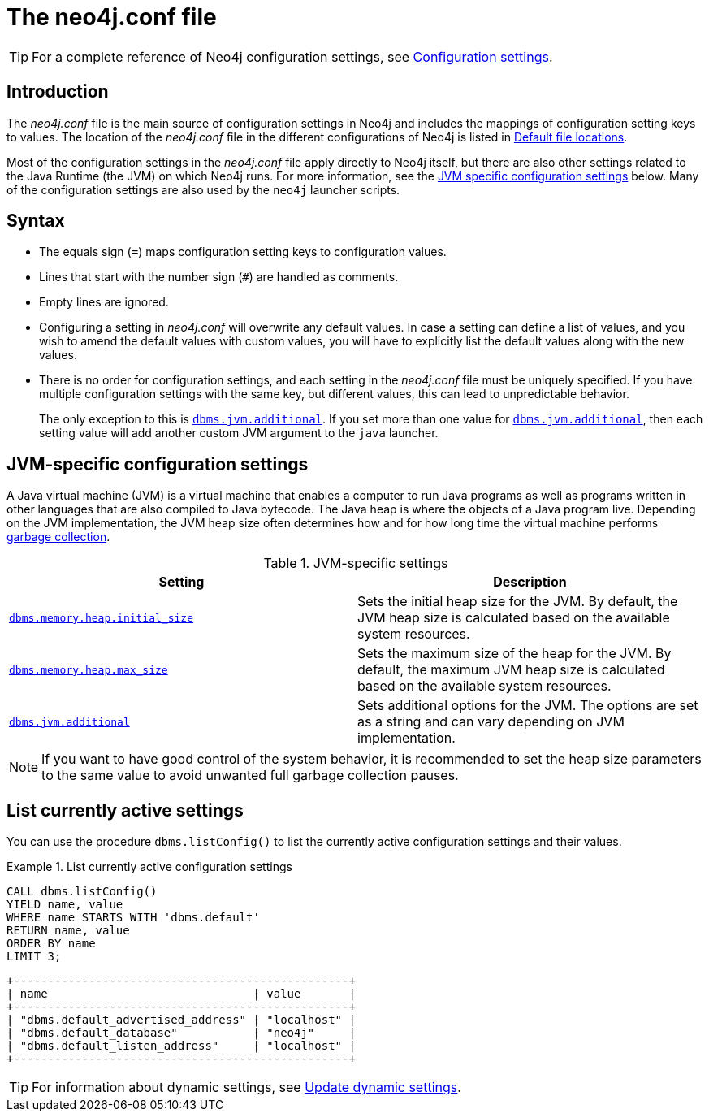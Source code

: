 [[neo4j-conf]]
= The neo4j.conf file
:description: Introduction of the _neo4j.conf_ file, and its syntax. 

[TIP]
====
For a complete reference of Neo4j configuration settings, see xref:reference/configuration-settings.adoc[Configuration settings].
====

[[neo4j-conf-introduction]]
== Introduction

The _neo4j.conf_ file is the main source of configuration settings in Neo4j and includes the mappings of configuration setting keys to values.
The location of the _neo4j.conf_ file in the different configurations of Neo4j is listed in xref:configuration/file-locations.adoc#table-file-locations[Default file locations].

Most of the configuration settings in the _neo4j.conf_ file apply directly to Neo4j itself, but there are also other settings related to the Java Runtime (the JVM) on which Neo4j runs.
For more information, see the xref:configuration/neo4j-conf.adoc#neo4j-conf-JVM[JVM specific configuration settings] below.
Many of the configuration settings are also used by the `neo4j` launcher scripts.


[[neo4j-conf-syntax]]
== Syntax

* The equals sign (`=`) maps configuration setting keys to configuration values.
* Lines that start with the number sign (`#`) are handled as comments.
* Empty lines are ignored.
* Configuring a setting in _neo4j.conf_ will overwrite any default values.
In case a setting can define a list of values, and you wish to amend the default values with custom values, you will have to explicitly list the default values along with the new values.
* There is no order for configuration settings, and each setting in the _neo4j.conf_ file must be uniquely specified.
If you have multiple configuration settings with the same key, but different values, this can lead to unpredictable behavior.
+
The only exception to this is xref:reference/configuration-settings.adoc#config_dbms.jvm.additional[`dbms.jvm.additional`].
If you set more than one value for xref:reference/configuration-settings.adoc#config_dbms.jvm.additional[`dbms.jvm.additional`], then each setting value will add another custom JVM argument to the `java` launcher.


[[neo4j-conf-JVM]]
== JVM-specific configuration settings

A Java virtual machine (JVM) is a virtual machine that enables a computer to run Java programs as well as programs written in other languages that are also compiled to Java bytecode.
The Java heap is where the objects of a Java program live.
Depending on the JVM implementation, the JVM heap size often determines how and for how long time the virtual machine performs xref:performance/gc-tuning.adoc[garbage collection].

[[table-JVM-conf]]
.JVM-specific settings
[cols="2", options="header"]
|===
| Setting
| Description

| `xref:reference/configuration-settings.adoc#config_dbms.memory.heap.initial_size[dbms.memory.heap.initial_size]`
| Sets the initial heap size for the JVM.
By default, the JVM heap size is calculated based on the available system resources.

| `xref:reference/configuration-settings.adoc#config_dbms.memory.heap.max_size[dbms.memory.heap.max_size]`
| Sets the maximum size of the heap for the JVM.
By default, the maximum JVM heap size is calculated based on the available system resources.

| `xref:reference/configuration-settings.adoc#config_dbms.jvm.additional[dbms.jvm.additional]`
| Sets additional options for the JVM.
The options are set as a string and can vary depending on JVM implementation.
|===

[NOTE]
If you want to have good control of the system behavior, it is recommended to set the heap size parameters to the same value to avoid unwanted full garbage collection pauses.


[[neo4j-conf-current-settings]]
== List currently active settings

You can use the procedure `dbms.listConfig()` to list the currently active configuration settings and their values.

.List currently active configuration settings
====

[source, cypher]
----
CALL dbms.listConfig()
YIELD name, value
WHERE name STARTS WITH 'dbms.default'
RETURN name, value
ORDER BY name
LIMIT 3;
----

[queryresult]
----
+-------------------------------------------------+
| name                              | value       |
+-------------------------------------------------+
| "dbms.default_advertised_address" | "localhost" |
| "dbms.default_database"           | "neo4j"     |
| "dbms.default_listen_address"     | "localhost" |
+-------------------------------------------------+
----
====

[TIP]
====
For information about dynamic settings, see xref:configuration/dynamic-settings.adoc[Update dynamic settings].
====
